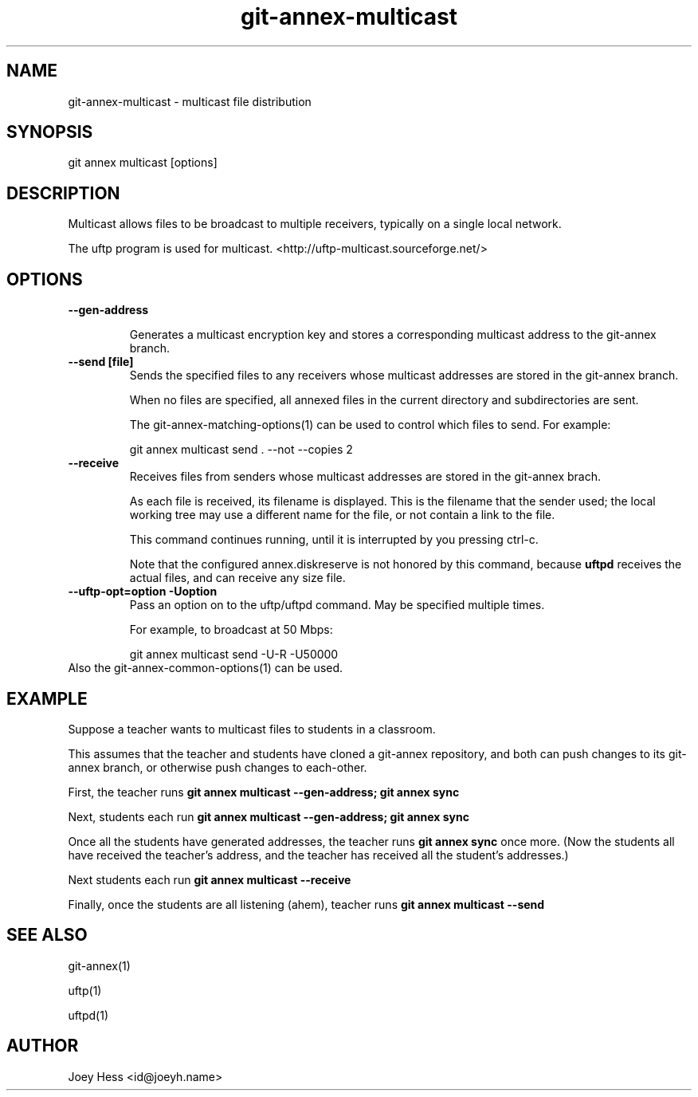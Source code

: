 .TH git-annex-multicast 1
.SH NAME
git-annex-multicast \- multicast file distribution
.PP
.SH SYNOPSIS
git annex multicast [options]
.PP
.SH DESCRIPTION
Multicast allows files to be broadcast to multiple receivers,
typically on a single local network.
.PP
The uftp program is used for multicast.
<http://uftp\-multicast.sourceforge.net/>
.PP
.SH OPTIONS
.IP "\fB\-\-gen\-address\fP"
.IP
Generates a multicast encryption key and stores a corresponding multicast
address to the git-annex branch.
.IP
.IP "\fB\-\-send [file]\fP"
Sends the specified files to any receivers whose multicast addresses
are stored in the git-annex branch.
.IP
When no files are specified, all annexed files in the current directory
and subdirectories are sent.
.IP
The git-annex\-matching\-options(1) can be used to control which files to
send. For example:
.IP
 git annex multicast send . \-\-not \-\-copies 2
.IP
.IP "\fB\-\-receive\fP"
Receives files from senders whose multicast addresses
are stored in the git-annex brach.
.IP
As each file is received, its filename is displayed. This is the filename
that the sender used; the local working tree may use a different name
for the file, or not contain a link to the file.
.IP
This command continues running, until it is interrupted by you pressing
ctrl\-c.
.IP
Note that the configured annex.diskreserve is not honored by this
command, because \fBuftpd\fP receives the actual files, and can receive
any size file.
.IP
.IP "\fB\-\-uftp\-opt=option\fP \fB\-Uoption\fP"
Pass an option on to the uftp/uftpd command. May be specified multiple
times.
.IP
For example, to broadcast at 50 Mbps:
.IP
 git annex multicast send \-U\-R \-U50000
.IP
.IP "Also the git-annex\-common\-options(1) can be used."
.SH EXAMPLE
Suppose a teacher wants to multicast files to students in a classroom.
.PP
This assumes that the teacher and students have cloned a git-annex
repository, and both can push changes to its git-annex branch,
or otherwise push changes to each\-other.
.PP
First, the teacher runs \fBgit annex multicast \-\-gen\-address; git annex sync\fP
.PP
Next, students each run \fBgit annex multicast \-\-gen\-address; git annex sync\fP
.PP
Once all the students have generated addresses, the teacher runs
\fBgit annex sync\fP once more. (Now the students all have received the
teacher's address, and the teacher has received all the student's addresses.)
.PP
Next students each run \fBgit annex multicast \-\-receive\fP
.PP
Finally, once the students are all listening (ahem), teacher runs
\fBgit annex multicast \-\-send\fP
.PP
.SH SEE ALSO
git-annex(1)
.PP
uftp(1)
.PP
uftpd(1)
.PP
.SH AUTHOR
Joey Hess <id@joeyh.name>
.PP
.PP

